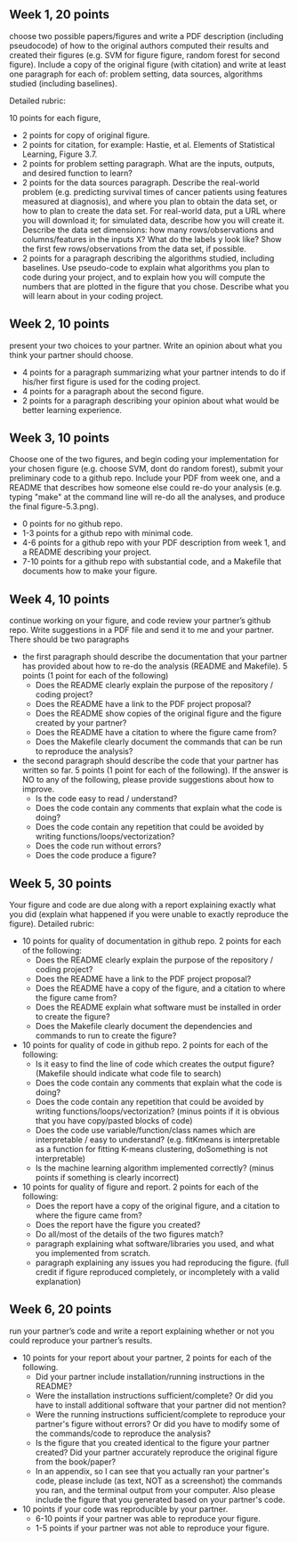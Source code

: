 ** Week 1, 20 points

choose two possible papers/figures and write a PDF description
(including pseudocode) of how to the original authors computed their
results and created their figures (e.g. SVM for figure figure, random forest for second figure). 
Include a copy of the original
figure (with citation) and write at least one paragraph for each of:
problem setting, data sources, algorithms studied (including
baselines). 

Detailed rubric:

10 points for each figure,
- 2 points for copy of original figure.
- 2 points for citation, for example: Hastie, et al. Elements of
  Statistical Learning, Figure 3.7.
- 2 points for problem setting paragraph. What are the inputs,
  outputs, and desired function to learn?
- 2 points for the data sources paragraph. Describe the real-world
  problem (e.g. predicting survival times of cancer patients using
  features measured at diagnosis), and where you plan to obtain the
  data set, or how to plan to create the data set. For real-world
  data, put a URL where you will download it; for simulated data,
  describe how you will create it. Describe the data set dimensions:
  how many rows/observations and columns/features in the inputs X?
  What do the labels y look like? Show the first few rows/observations
  from the data set, if possible.
- 2 points for a paragraph describing the algorithms studied,
  including baselines. Use pseudo-code to explain what algorithms you
  plan to code during your project, and to explain how you will
  compute the numbers that are plotted in the figure that you chose.
  Describe what you will learn about in your coding project.

** Week 2, 10 points

present your two choices to your partner. Write an opinion about what
you think your partner should choose. 

- 4 points for a paragraph summarizing what your partner intends to do if his/her first figure is used for the coding project. 
- 4 points for a paragraph about the second figure.
- 2 points for a paragraph describing your opinion about what would be better learning experience.

** Week 3, 10 points

Choose one of the two figures, and begin coding your implementation for your chosen figure 
(e.g. choose SVM, dont do random forest), submit your
preliminary code to a github repo. Include your PDF from week one, and a README that describes how someone else could re-do your analysis (e.g. typing "make" at the command line will re-do all the analyses, and produce the final figure-5.3.png).
- 0 points for no github repo.
- 1-3 points for a github repo with minimal code.
- 4-6 points for a github repo with your PDF description from week 1, and a README describing your project.
- 7-10 points for a github repo with substantial code, and a Makefile that documents how to make your figure.

** Week 4, 10 points

continue working on your figure, and code review your partner’s github
repo. Write suggestions in a PDF file and send it to me and your
partner. There should be two paragraphs
- the first paragraph should describe the documentation that your partner has provided about how to re-do the analysis (README and Makefile). 5 points (1 point for each of the following)
  - Does the README clearly explain the purpose of the repository / coding project?
  - Does the README have a link to the PDF project proposal?
  - Does the README show copies of the original figure and the figure created by your partner?
  - Does the README have a citation to where the figure came from?
  - Does the Makefile clearly document the commands that can be run to reproduce the analysis?
- the second paragraph should describe the code that your partner has written so far. 5 points (1 point for each of the following).  If the answer is NO to any of the following, please provide suggestions about how to improve.
  - Is the code easy to read / understand?
  - Does the code contain any comments that explain what the code is doing?
  - Does the code contain any repetition that could be avoided by writing functions/loops/vectorization?
  - Does the code run without errors?
  - Does the code produce a figure?

** Week 5, 30 points

Your figure and code are due along with a report explaining exactly
what you did (explain what happened if you were unable to exactly
reproduce the figure). Detailed rubric:

- 10 points for quality of documentation in github repo. 2 points for
  each of the following:
  - Does the README clearly explain the purpose of the repository /
    coding project?
  - Does the README have a link to the PDF project proposal?
  - Does the README have a copy of the figure, and a citation to where
    the figure came from?
  - Does the README explain what software must be installed in order
    to create the figure?
  - Does the Makefile clearly document the dependencies and commands
    to run to create the figure?
- 10 points for quality of code in github repo. 2 points for each of
  the following:
  - Is it easy to find the line of code which creates the output
    figure? (Makefile should indicate what code file to search)
  - Does the code contain any comments that explain what the code is
    doing?
  - Does the code contain any repetition that could be avoided by
    writing functions/loops/vectorization? (minus points if it is
    obvious that you have copy/pasted blocks of code)
  - Does the code use variable/function/class names which are
    interpretable / easy to understand? (e.g. fitKmeans is
    interpretable as a function for fitting K-means clustering,
    doSomething is not interpretable)
  - Is the machine learning algorithm implemented correctly? (minus
    points if something is clearly incorrect)
- 10 points for quality of figure and report. 2 points for each of the
  following:
  - Does the report have a copy of the original figure, and a citation
    to where the figure came from?
  - Does the report have the figure you created?
  - Do all/most of the details of the two figures match?
  - paragraph explaining what software/libraries you used, and what
    you implemented from scratch.
  - paragraph explaining any issues you had reproducing the
    figure. (full credit if figure reproduced completely, or
    incompletely with a valid explanation)

** Week 6, 20 points

run your partner’s code and write a report explaining whether or not
you could reproduce your partner’s results. 
- 10 points for your report about your partner, 2 points for each of the following.
  - Did your partner include installation/running instructions in the README? 
  - Were the installation instructions sufficient/complete? Or did you have to install additional software that your partner did not mention?
  - Were the running instructions sufficient/complete to reproduce your partner's figure without errors? Or did you have to modify some of the commands/code to reproduce the analysis?
  - Is the figure that you created identical to the figure your partner created? Did your partner accurately reproduce the original figure from the book/paper?
  - In an appendix, so I can see that you actually ran your partner's code, please include (as text, NOT as a screenshot) the commands you ran, and the terminal output from your computer. Also please include the figure that you generated based on your partner's code.
- 10 points if your code was reproducible by your partner.
  - 6-10 points if your partner was able to reproduce your figure.
  - 1-5 points if your partner was not able to reproduce your figure.
